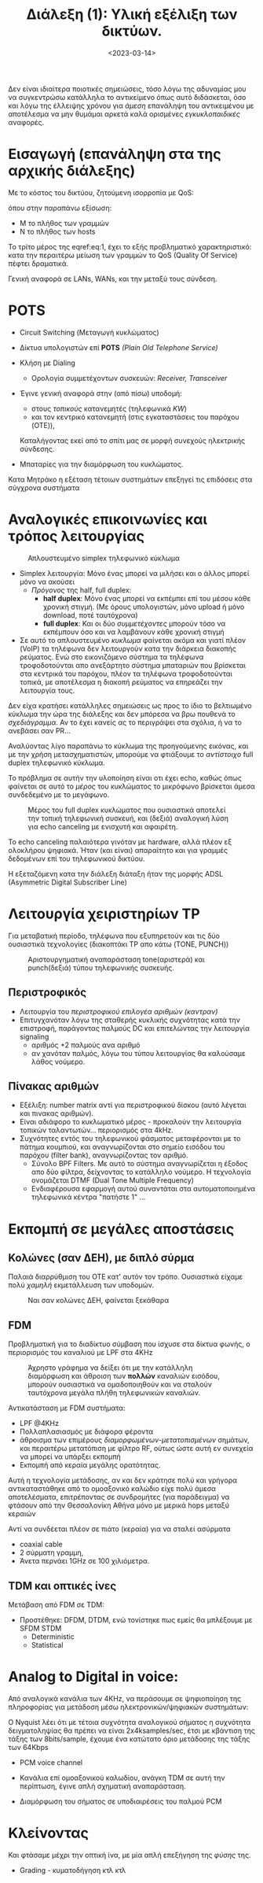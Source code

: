 #+TITLE: Διάλεξη (1): Υλική εξέλιξη των δικτύων.
#+FILETAGS: lecture
#+DATE: <2023-03-14>
#+FILETAGS: lecture
#+COURSE: CN1
#+INSTITUTION: A.U.Th

#+begin_note
Δεν είναι ιδιαίτερα ποιοτικές σημειώσεις, τόσο λόγω της αδυναμίας μου να
συγκεντρώσω κατάλληλα το αντικείμενο όπως αυτό διδάσκεται, όσο και λόγω της
έλλειψης χρόνου για /άμεση/ επανάληψη του αντικειμένου με αποτέλεσμα να μην
θυμάμαι αρκετά καλά ορισμένες /εγκυκλοπαιδικές/ αναφορές.
#+end_note

* Εισαγωγή (επανάληψη στα της αρχικής διάλεξης)

Με το κόστος του δικτύου, ζητούμενη ισορροπία με QoS:
  
\begin{equation}
\label{eq:1}
M = N^2 \Rightarrow M=N \Rightarrow M<<N
\end{equation}
όπου στην παραπάνω εξίσωση:
- Μ το πλήθος των γραμμών
- Ν το πλήθος των hosts

Το τρίτο μέρος της eqref:eq:1, έχει το εξής προβληματικό χαρακτηριστικό: κατα
την περαιτέρω μείωση των γραμμών το QoS (Quality Of Service) πέφτει δραματικά.

Γενική αναφορά σε LANs, WANs, και την μεταξύ τους σύνδεση.

* POTS
- Circuit Switching (Μεταγωγή κυκλώματος)
- Δίκτυα υπολογιστών επί *POTS* /(Plain Old Telephone Service)/
- Κλήση με Dialing
  - Ορολογία συμμετέχοντων συσκευών: /Receiver, Transceiver/
- Έγινε γενική αναφορά στην (από πίσω) υποδομή:
  - στους /τοπικούς/ κατανεμητές (τηλεφωνικά /KW/)
  - και τον κεντρικό κατανεμητή (στις εγκαταστάσεις του παρόχου (OTE)),
  Καταλήγοντας εκεί από το σπίτι μας σε μορφή συνεχούς ηλεκτρικής σύνδεσης.

- Μπαταρίες για την διαμόρφωση του κυκλώματος. 

#+begin_note
Κατα Μητράκο η εξέταση τέτοιων συστημάτων επεξηγεί τις επιδόσεις στα σύγχρονα συστήματα
#+end_note

* Αναλογικές επικοινωνίες και τρόπος λειτουργίας
#+CAPTION: Απλουστευμένο simplex τηλεφωνικό κύκλωμα
[[file:course_cn1_images/230327_2232_aplo-pots-kykloma.png]]

- Simplex λειτουργία: Μόνο ένας μπορεί να μιλήσει και ο άλλος μπορεί μόνο να ακούσει
  - /Πρόγονος/ της half, full duplex:
    - *half duplex*: Μόνο ένας μπορεί να εκπέμπει επί του μέσου κάθε χρονική
      στιγμή. (Με όρους υπολογιστών, μόνο upload ή μόνο download, ποτέ ταυτόχρονα)
    - *full duplex*: Και οι δύο /συμμετέχοντες/ μπορούν τόσο να εκπέμπουν όσο και να
      λαμβάνουν κάθε χρονική στιγμή
- Σε αυτό το απλουστευμένο /κυκλωμα/ φαίνεται ακόμα και γιατί πλέον (VoIP) τα
  τηλέφωνα δεν λειτουργούν κατα την διάρκεια διακοπής ρεύματος. Ενώ στο
  εικονιζόμενο σύστημα τα τηλέφωνα τροφοδοτούνται απο ανεξάρτητο σύστημα
  μπαταριών που βρίσκεται στα κεντρικά του παρόχου, πλέον τα τηλέφωνα
  τροφοδοτούνται τοπικά, με αποτέλεσμα η διακοπή ρεύματος να επηρεάζει την
  λειτουργία τους.

#+begin_note
Δεν είχα κρατήσει κατάλληλες σημειώσεις ως προς το ίδιο το βελτιωμένο κύκλωμα
την ώρα της διάλεξης και δεν μπόρεσα να βρω πουθενά το /σχεδιάγραμμα/. Αν το έχει
κανείς ας το περιγράψει στα σχόλια, ή να το ανεβάσει σαν PR...
#+end_note

Αναλύοντας λίγο παραπάνω το κύκλωμα της προηγούμενης εικόνας, και με την χρήση
μετασχηματιστών, μπορούμε να φτιάξουμε το /αντίστοιχο/ full duplex τηλεφωνικό
κύκλωμα.

Το πρόβλημα σε αυτήν την υλοποίηση είναι οτι έχει echo, καθώς όπως φαίνεται σε
αυτό το /μέρος/ του κυκλώματος το μικρόφωνο βρίσκεται άμεσα συνδεδεμένο με το μεγάφωνο.

#+CAPTION: Μέρος του full duplex κυκλώματος που ουσιαστικά αποτελεί την τοπική τηλεφωνική συσκευή, και (δεξιά) αναλογική λύση για echo canceling με ενισχυτή και αφαιρέτη.
[[file:course_cn1_images/230327_2249_echo-and-echo-cancelling.png]]

Το echo canceling παλαιότερα γινόταν με hardware, αλλά πλέον εξ ολοκλήρου
ψηφιακά. Ήταν (και είναι) απαραίτητο και για γραμμές δεδομένων επί του
τηλεφωνικού δικτύου.

Η εξεταζόμενη κατα την διάλεξη διάταξη ήταν της μορφής ADSL (Asymmetric Digital
Subscriber Line)

* Λειτουργία χειριστηρίων TP
#+begin_note
Για μεταβατική περίοδο, τηλέφωνα που εξυπηρετούν και τις δύο ουσιαστικά
τεχνολογίες (διακοπτάκι TP απο κάτω (TONE, PUNCH))
#+end_note


#+CAPTION: Αριστουργηματική αναπαράσταση tone(αριστερά) και punch(δεξιά) τύπου τηλεφωνικής συσκευής.
[[file:course_cn1_images/230327_2256_tone-punch-models.png]]

** Περιστροφικός
- Λειτουργία του /περιστροφικού επιλογέα αριθμών (καντραν)/
- Επιτυγχανόταν λόγω της σταθερής κυκλικής συχνότητας κατά την επιστροφή,
  παράγοντας παλμούς DC και επιτελώντας την λειτουργία signaling
  - αριθμός +2 παλμούς ανα αριθμό
  - αν χανόταν παλμός, λόγω του τύπου λειτουργίας θα καλούσαμε λάθος νούμερο.

#+begin_comment
Υπήρξε μέσα στην τάξη /hands-on/ παράδειγμα τέτοιου χειριστηρίου για να δείξουμε
τον τρόπο λειτουργίας.
#+end_comment

** Πίνακας αριθμών
- Εξέλιξη: number matrix αντί για περιστροφικού δίσκου (αυτό λέγεται και πινακας
  αριθμών).
- Είναι αδιάφορο το κυκλωματικό μέρος - προκαλούν την λειτουργία τοπικών
  ταλαντωτών... περιορισμός στα 4kHz.
- Συχνότητες εντός του τηλεφωνικού φάσματος μεταφέρονται με το πάτημα κουμπιού,
  και αναγνωρίζονται στο σημείο εισόδου του παρόχου (filter bank),
  αναγνωρίζοντας τον αριθμό.
  - Σύνολο BPF Filters. Με αυτό το σύστημα αναγνωρίζεται η έξοδος απο δύο
    φίλτρα, δείχνοντας το κατάλληλο νούμερο. Η τεχνολογία ονομάζεται DTMF (Dual
    Tone Multiple Frequency)
  - Ενδιαφέρουσα εφαρμογή αυτού συναντάται στα αυτοματοποιημένα τηλεφωνικά
    κέντρα "πατήστε 1" ...


* Εκπομπή σε μεγάλες αποστάσεις


** Κολώνες (σαν ΔΕΗ), με διπλό σύρμα
Παλαιά διαρρύθμιση του ΟΤΕ κατ' αυτόν τον τρόπο. Ουσιαστικά είχαμε πολύ /χαμηλή/
εκμετάλλευση των υποδομών.

#+CAPTION: Ναι σαν κολώνες ΔΕΗ, φαίνεται ξεκάθαρα 
[[file:course_cn1_images/230327_2303_metafora-me-kalodia-enaeria.png]]

** FDM 
#+begin_note
Προβληματική για το διαδίκτυο σύμβαση που ίσχυσε στα δίκτυα φωνής, ο
περιορισμός του καναλιού με LPF στα 4KHz
#+end_note

#+CAPTION: Άχρηστο γράφημα να δείξει ότι με την κατάλληλη διαμόρφωση και άθροιση των *πολλών* καναλιών εισόδου, μπορούν ουσιαστικά να ομαδοποιηθούν και να σταλούν ταυτόχρονα μεγάλα πλήθη τηλεφωνικών καναλιών.
[[file:course_cn1_images/230327_2306_fdm-kai-rf-athroistes.png]]

Αντικατάσταση με FDM συστήματα:
- LPF @4KHz
- Πολλαπλασιασμός με διάφορα φέροντα
- άθροισμα των επιμέρους /διαμορφωμένων-μετατοπισμένων/ σημάτων, και περαιτέρω
    μετατόπιση με φίλτρο RF, ούτως ώστε αυτή εν συνεχεία να μπορεί να υπάρξει
    εκπομπή
- Εκπομπή από κεραία μεγάλης ορατότητας.

    
Αυτή η τεχνολογία μετάδοσης, αν και δεν κράτησε πολύ και γρήγορα αντικαταστάθηκε από το
ομοαξονικό καλώδιο είχε πολύ άμεσα αποτελέσματα, επιτρέποντας σε συνδρομήτες
(για παράδειγμα) να φτάσουν από την Θεσσαλονίκη Αθήνα μόνο με μερικά hops μεταξύ
κεραιών

#+CAPTION: Ομοαξονικό χάλκινο καλώδιο. Πηγή: [[https://en.m.wikipedia.org/wiki/File:Coaxial_cable_cutaway.svg][Wikipedia]]
[[file:course_cn1_images/Coaxial_cable_cutaway.svg.png]]
Αντί να συνδέεται πλέον σε πιάτο (κεραία) για να σταλεί ασύρματα
- coaxial cable
- 2 σύρματη γραμμη,
- Άνετα περνάει 1GHz σε 100 χιλιόμετρα.

** TDM και οπτικές ίνες
Μετάβαση από FDM σε TDM:
- Προστέθηκε: DFDM, DTDM, ενώ τονίστηκε πως εμείς θα μπλέξουμε με SFDM STDM
  - Deterministic
  - Statistical

* Analog to Digital in voice:
Από αναλογικά κανάλια των 4KHz, να περάσουμε σε ψηφιοποίηση της πληροφορίας
για μετάδοση μέσω ηλεκτρονικών/ψηφιακών συστημάτων:

Ο Nyquist λέει ότι με τέτοια συχνότητα αναλογικού σήματος η συχνότητα
δειγματοληψίας θα πρέπει να είναι 2x4ksamples/sec, έτσι με κβάντιση της τάξης
των 8bits/sample, έχουμε ένα κατώτατο όριο μετάδοσης της τάξης των 64Kbps
- PCM voice channel

- Κανάλια επί ομοαξονικού καλωδίου, ανάγκη TDM σε αυτή την περίπτωση, έγινε απλή
  σχηματική αναπαράσταση.
- Διαμόρφωση του σήματος σε υποδιαιρέσεις του παλμού PCM

* Κλείνοντας
Και φτάσαμε μέχρι την οπτική ίνα, με μία απλή επεξήγηση της /φύσης/ της.
  - Grading - κυματοδήγηση κτλ κτλ

